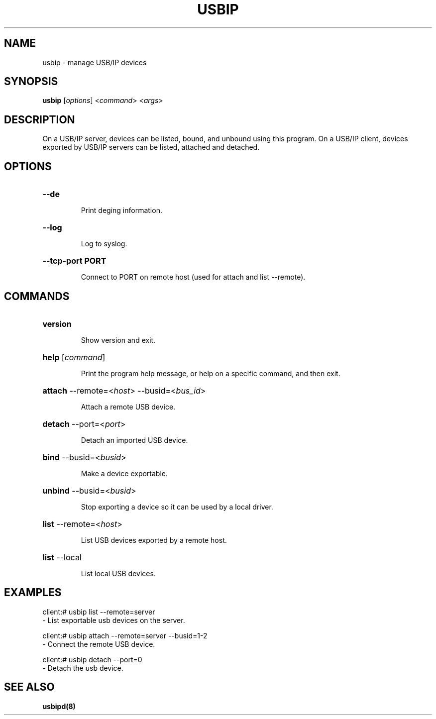 .TH USBIP "8" "February 2009" "usbip" "System Administration Utilities"
.SH NAME
usbip \- manage USB/IP devices
.SH SYNOPSIS
.B usbip
[\fIoptions\fR] <\fIcommand\fR> <\fIargs\fR>

.SH DESCRIPTION
On a USB/IP server, devices can be listed, bound, and unbound using
this program.  On a USB/IP client, devices exported by USB/IP servers
can be listed, attached and detached.

.SH OPTIONS
.HP
\fB\-\-de\fR
.IP
Print deging information.
.PP

.HP
\fB\-\-log\fR
.IP
Log to syslog.
.PP

.HP
\fB\-\-tcp-port PORT\fR
.IP
Connect to PORT on remote host (used for attach and list --remote).
.PP

.SH COMMANDS
.HP
\fBversion\fR
.IP
Show version and exit.
.PP

.HP
\fBhelp\fR [\fIcommand\fR]
.IP
Print the program help message, or help on a specific command, and
then exit.
.PP

.HP
\fBattach\fR \-\-remote=<\fIhost\fR> \-\-busid=<\fIbus_id\fR>
.IP
Attach a remote USB device.
.PP

.HP
\fBdetach\fR \-\-port=<\fIport\fR>
.IP
Detach an imported USB device.
.PP

.HP
\fBbind\fR \-\-busid=<\fIbusid\fR>
.IP
Make a device exportable.
.PP

.HP
\fBunbind\fR \-\-busid=<\fIbusid\fR>
.IP
Stop exporting a device so it can be used by a local driver.
.PP

.HP
\fBlist\fR \-\-remote=<\fIhost\fR>
.IP
List USB devices exported by a remote host.
.PP

.HP
\fBlist\fR \-\-local
.IP
List local USB devices.
.PP


.SH EXAMPLES

    client:# usbip list --remote=server
        - List exportable usb devices on the server.

    client:# usbip attach --remote=server --busid=1-2
        - Connect the remote USB device.

    client:# usbip detach --port=0
        - Detach the usb device.

.SH "SEE ALSO"
\fBusbipd\fP\fB(8)\fB\fP
